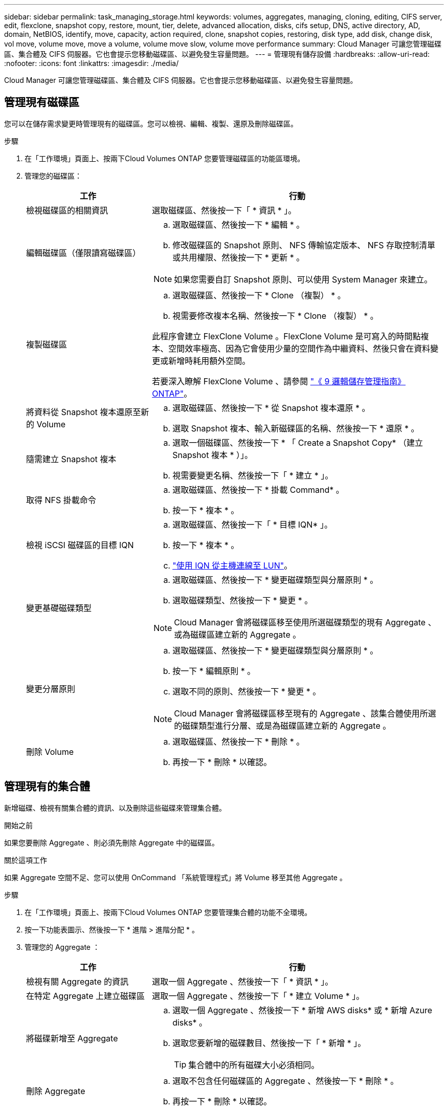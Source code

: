 ---
sidebar: sidebar 
permalink: task_managing_storage.html 
keywords: volumes, aggregates, managing, cloning, editing, CIFS server, edit, flexclone, snapshot copy, restore, mount, tier, delete, advanced allocation, disks, cifs setup, DNS, active directory, AD, domain, NetBIOS, identify, move, capacity, action required, clone, snapshot copies, restoring, disk type, add disk, change disk, vol move, volume move, move a volume, volume move slow, volume move performance 
summary: Cloud Manager 可讓您管理磁碟區、集合體及 CIFS 伺服器。它也會提示您移動磁碟區、以避免發生容量問題。 
---
= 管理現有儲存設備
:hardbreaks:
:allow-uri-read: 
:nofooter: 
:icons: font
:linkattrs: 
:imagesdir: ./media/


[role="lead"]
Cloud Manager 可讓您管理磁碟區、集合體及 CIFS 伺服器。它也會提示您移動磁碟區、以避免發生容量問題。



== 管理現有磁碟區

您可以在儲存需求變更時管理現有的磁碟區。您可以檢視、編輯、複製、還原及刪除磁碟區。

.步驟
. 在「工作環境」頁面上、按兩下Cloud Volumes ONTAP 您要管理磁碟區的功能區環境。
. 管理您的磁碟區：
+
[cols="30,70"]
|===
| 工作 | 行動 


| 檢視磁碟區的相關資訊 | 選取磁碟區、然後按一下「 * 資訊 * 」。 


| 編輯磁碟區（僅限讀寫磁碟區）  a| 
.. 選取磁碟區、然後按一下 * 編輯 * 。
.. 修改磁碟區的 Snapshot 原則、 NFS 傳輸協定版本、 NFS 存取控制清單或共用權限、然後按一下 * 更新 * 。



NOTE: 如果您需要自訂 Snapshot 原則、可以使用 System Manager 來建立。



| 複製磁碟區  a| 
.. 選取磁碟區、然後按一下 * Clone （複製） * 。
.. 視需要修改複本名稱、然後按一下 * Clone （複製） * 。


此程序會建立 FlexClone Volume 。FlexClone Volume 是可寫入的時間點複本、空間效率極高、因為它會使用少量的空間作為中繼資料、然後只會在資料變更或新增時耗用額外空間。

若要深入瞭解 FlexClone Volume 、請參閱 http://docs.netapp.com/ontap-9/topic/com.netapp.doc.dot-cm-vsmg/home.html["《 9 邏輯儲存管理指南》 ONTAP"^]。



| 將資料從 Snapshot 複本還原至新的 Volume  a| 
.. 選取磁碟區、然後按一下 * 從 Snapshot 複本還原 * 。
.. 選取 Snapshot 複本、輸入新磁碟區的名稱、然後按一下 * 還原 * 。




| 隨需建立 Snapshot 複本  a| 
.. 選取一個磁碟區、然後按一下 * 「 Create a Snapshot Copy* （建立 Snapshot 複本 * ）」。
.. 視需要變更名稱、然後按一下「 * 建立 * 」。




| 取得 NFS 掛載命令  a| 
.. 選取磁碟區、然後按一下 * 掛載 Command* 。
.. 按一下 * 複本 * 。




| 檢視 iSCSI 磁碟區的目標 IQN  a| 
.. 選取磁碟區、然後按一下「 * 目標 IQN* 」。
.. 按一下 * 複本 * 。
.. link:task_provisioning_storage.html#connecting-a-lun-to-a-host["使用 IQN 從主機連線至 LUN"]。




| 變更基礎磁碟類型  a| 
.. 選取磁碟區、然後按一下 * 變更磁碟類型與分層原則 * 。
.. 選取磁碟類型、然後按一下 * 變更 * 。



NOTE: Cloud Manager 會將磁碟區移至使用所選磁碟類型的現有 Aggregate 、或為磁碟區建立新的 Aggregate 。



| 變更分層原則  a| 
.. 選取磁碟區、然後按一下 * 變更磁碟類型與分層原則 * 。
.. 按一下 * 編輯原則 * 。
.. 選取不同的原則、然後按一下 * 變更 * 。



NOTE: Cloud Manager 會將磁碟區移至現有的 Aggregate 、該集合體使用所選的磁碟類型進行分層、或是為磁碟區建立新的 Aggregate 。



| 刪除 Volume  a| 
.. 選取磁碟區、然後按一下 * 刪除 * 。
.. 再按一下 * 刪除 * 以確認。


|===




== 管理現有的集合體

新增磁碟、檢視有關集合體的資訊、以及刪除這些磁碟來管理集合體。

.開始之前
如果您要刪除 Aggregate 、則必須先刪除 Aggregate 中的磁碟區。

.關於這項工作
如果 Aggregate 空間不足、您可以使用 OnCommand 「系統管理程式」將 Volume 移至其他 Aggregate 。

.步驟
. 在「工作環境」頁面上、按兩下Cloud Volumes ONTAP 您要管理集合體的功能不全環境。
. 按一下功能表圖示、然後按一下 * 進階 > 進階分配 * 。
. 管理您的 Aggregate ：
+
[cols="30,70"]
|===
| 工作 | 行動 


| 檢視有關 Aggregate 的資訊 | 選取一個 Aggregate 、然後按一下「 * 資訊 * 」。 


| 在特定 Aggregate 上建立磁碟區 | 選取一個 Aggregate 、然後按一下「 * 建立 Volume * 」。 


| 將磁碟新增至 Aggregate  a| 
.. 選取一個 Aggregate 、然後按一下 * 新增 AWS disks* 或 * 新增 Azure disks* 。
.. 選取您要新增的磁碟數目、然後按一下「 * 新增 * 」。
+

TIP: 集合體中的所有磁碟大小必須相同。





| 刪除 Aggregate  a| 
.. 選取不包含任何磁碟區的 Aggregate 、然後按一下 * 刪除 * 。
.. 再按一下 * 刪除 * 以確認。


|===




== 修改 CIFS 伺服器

如果您變更 DNS 伺服器或 Active Directory 網域、您需要在 Cloud Volumes ONTAP 更新版中修改 CIFS 伺服器、以便繼續將儲存設備提供給用戶端。

.步驟
. 在工作環境中、按一下功能表圖示、然後按一下 * 進階 > CIFS 設定 * 。
. 指定 CIFS 伺服器的設定：
+
[cols="30,70"]
|===
| 工作 | 行動 


| DNS 主要和次要 IP 位址 | 提供 CIFS 伺服器名稱解析的 DNS 伺服器 IP 位址。列出的 DNS 伺服器必須包含所需的服務位置記錄（ SRV), 才能找到 CIFS 伺服器要加入之網域的 Active Directory LDAP 伺服器和網域控制器。 


| 要加入的 Active Directory 網域 | 您要 CIFS 伺服器加入之 Active Directory （ AD ）網域的 FQDN 。 


| 授權加入網域的認證資料 | 具有足夠權限的 Windows 帳戶名稱和密碼、可將電腦新增至 AD 網域內的指定組織單位（ OU ）。 


| CIFS 伺服器 NetBios 名稱 | AD 網域中唯一的 CIFS 伺服器名稱。 


| 組織單位 | AD 網域中與 CIFS 伺服器相關聯的組織單位。預設值為「 CN= 電腦」。如果您將 AWS 託管 Microsoft AD 設定為 AD 伺服器 Cloud Volumes ONTAP 以供使用、您應該在此欄位中輸入 * OID=computers,O=corp* 。 


| DNS 網域 | 適用於整個儲存虛擬 Cloud Volumes ONTAP 機器（ SVM ）的 DNS 網域。在大多數情況下、網域與 AD 網域相同。 


| NTP 伺服器 | 選擇 * 使用 Active Directory 網域 * 來使用 Active Directory DNS 設定 NTP 伺服器。如果您需要使用不同的位址來設定 NTP 伺服器、則應該使用 API 。請參閱 link:api.html["Cloud Manager API 開發人員指南"^] 以取得詳細資料。 
|===
. 按一下「 * 儲存 * 」。


.結果
利用變更更新 CIFS 伺服器。 Cloud Volumes ONTAP



== 移動 Volume

移動磁碟區以提高容量使用率、改善效能、並達成服務層級協議。

您可以在 System Manager 中移動磁碟區、方法是選取磁碟區和目的地 Aggregate 、啟動磁碟區移動作業、以及選擇性地監控磁碟區移動工作。使用 System Manager 時、磁碟區移動作業會自動完成。

.步驟
. 使用 System Manager 或 CLI 將磁碟區移至 Aggregate 。
+
在大多數情況下、您可以使用 System Manager 來移動磁碟區。

+
如需相關指示、請參閱 http://docs.netapp.com/ontap-9/topic/com.netapp.doc.exp-vol-move/home.html["《》《 9 Volume Move Express Guide 》（英文） ONTAP"^]。





== 當 Cloud Manager 顯示「需要採取行動」訊息時、請移動 Volume

Cloud Manager 可能會顯示「必要行動」訊息、指出移動磁碟區是避免容量問題的必要措施、但無法提供修正問題的建議。如果發生這種情況、您需要找出如何修正問題、然後移動一或多個磁碟區。

.步驟
. <<找出如何修正容量問題,找出如何修正問題>>。
. 根據您的分析、移動磁碟區以避免容量問題：
+
** <<將磁碟區移至其他系統、以避免發生容量問題,將磁碟區移至其他系統>>。
** <<將磁碟區移至另一個 Aggregate 、以避免容量問題,將磁碟區移至同一系統上的其他 Aggregate>>。






=== 找出如何修正容量問題

如果 Cloud Manager 無法提供移動磁碟區的建議、以避免發生容量問題、您必須識別需要移動的磁碟區、以及是否應該將其移至同一系統上的其他集合體或其他系統。

.步驟
. 檢視必要行動訊息中的進階資訊、以識別已達到容量上限的集合體。
+
例如、進階資訊應該說類似以下的內容： Agggr1 已達到其容量上限。

. 識別一個或多個要從集合體移出的磁碟區：
+
.. 在工作環境中、按一下功能表圖示、然後按一下 * 進階 > 進階配置 * 。
.. 選取 Aggregate 、然後按一下「 * 資訊 * 」。
.. 展開 Volume 清單。
+
image:screenshot_aggr_volumes.gif["螢幕擷取畫面：在 Aggregate 資訊對話方塊中顯示 Aggregate 中的磁碟區清單。"]

.. 檢閱每個磁碟區的大小、然後選擇一或多個磁碟區從集合區移出。
+
您應該選擇足夠大的磁碟區來釋放集合體中的空間、以避免未來發生額外的容量問題。



. 如果系統尚未達到磁碟限制、您應該將磁碟區移至同一個系統上的現有集合體或新集合體。
+
如需詳細資訊、請參閱 link:task_managing_storage.html#moving-volumes-to-another-aggregate-to-avoid-capacity-issues["將磁碟區移至另一個 Aggregate 、以避免容量問題"]。

. 如果系統已達到磁碟限制、請執行下列任何一項：
+
.. 刪除所有未使用的磁碟區。
.. 重新排列磁碟區、以釋放集合體上的空間。
+
如需詳細資訊、請參閱 link:task_managing_storage.html#moving-volumes-to-another-aggregate-to-avoid-capacity-issues["將磁碟區移至另一個 Aggregate 、以避免容量問題"]。

.. 將兩個或多個磁碟區移至另一個有空間的系統。
+
如需詳細資訊、請參閱 link:task_managing_storage.html#moving-volumes-to-another-system-to-avoid-capacity-issues["將磁碟區移至其他系統、以避免發生容量問題"]。







=== 將磁碟區移至其他系統、以避免發生容量問題

您可以將一個或多個 Volume 移至另 Cloud Volumes ONTAP 一個作業系統、以避免容量問題。如果系統達到磁碟限制、您可能需要這麼做。

.關於這項工作
您可以依照此工作中的步驟來修正下列必要行動訊息：

 Moving a volume is necessary to avoid capacity issues; however, Cloud Manager cannot perform this action for you because the system has reached the disk limit.
.步驟
. 找出 Cloud Volumes ONTAP 具備可用容量的系統、或是部署新系統。
. 將來源工作環境拖放到目標工作環境、以執行磁碟區的一次性資料複寫。
+
如需詳細資訊、請參閱 link:task_replicating_data.html["在系統之間複寫資料"]。

. 移至「複寫狀態」頁面、然後中斷 SnapMirror 關係、將複寫的磁碟區從資料保護磁碟區轉換為讀寫磁碟區。
+
如需詳細資訊、請參閱 link:task_replicating_data.html#managing-data-replication-schedules-and-relationships["管理資料複寫排程和關係"]。

. 設定磁碟區以進行資料存取。
+
如需設定目的地 Volume 以進行資料存取的相關資訊、請參閱 http://docs.netapp.com/ontap-9/topic/com.netapp.doc.exp-sm-ic-fr/home.html["《》《 9 Volume Disaster Recovery Express 指南》 ONTAP"^]。

. 刪除原始 Volume 。
+
如需詳細資訊、請參閱 link:task_managing_storage.html#managing-existing-volumes["管理現有磁碟區"]。





=== 將磁碟區移至另一個 Aggregate 、以避免容量問題

您可以將一個或多個磁碟區移至另一個 Aggregate 、以避免發生容量問題。

.關於這項工作
您可以依照此工作中的步驟來修正下列必要行動訊息：

 Moving two or more volumes is necessary to avoid capacity issues; however, Cloud Manager cannot perform this action for you.
.步驟
. 驗證現有的 Aggregate 是否具有您需要移動的磁碟區可用容量：
+
.. 在工作環境中、按一下功能表圖示、然後按一下 * 進階 > 進階配置 * 。
.. 選取每個 Aggregate 、按一下「 * 資訊 * 」、然後檢視可用容量（ Aggregate capcapcape容納 量減去已使用的 Aggregate capcape望 ）。
+
image:screenshot_aggr_capacity.gif["螢幕擷取畫面：顯示 Aggregate 資訊對話方塊中可用的總 Aggregate 容量和已使用的 Aggregate 容量。"]



. 如有需要、請將磁碟新增至現有的 Aggregate ：
+
.. 選取 Aggregate 、然後按一下 * 「 Add disks* （新增磁碟 * ）」。
.. 選取要新增的磁碟數目、然後按一下 * 「 Add* （新增 * ）」。


. 如果沒有集合體具有可用容量、請建立新的集合體。
+
如需詳細資訊、請參閱 link:task_provisioning_storage.html#creating-aggregates["建立 Aggregate"]。

. 使用 System Manager 或 CLI 將磁碟區移至 Aggregate 。
. 在大多數情況下、您可以使用 System Manager 來移動磁碟區。
+
如需相關指示、請參閱 http://docs.netapp.com/ontap-9/topic/com.netapp.doc.exp-vol-move/home.html["《》《 9 Volume Move Express Guide 》（英文） ONTAP"^]。





== 磁碟區移動可能會緩慢執行的原因

如果 Cloud Volumes ONTAP 下列任一情況屬實、則移動 Volume 所需時間可能比預期更長：

* 磁碟區是複製的。
* Volume 是實體複本的父實體。
* 來源或目的地 Aggregate 具有單一資料處理量最佳化 HDD （ ST1 ）磁碟。
* 這個系統位於 AWS 中、其中一個 Aggregate 使用舊的物件命名配置。 Cloud Volumes ONTAP兩個 Aggregate 都必須使用相同的名稱格式。
+
如果在 9.4 版或更早版本的 Aggregate 上啟用資料分層、則會使用較舊的命名配置。

* 來源與目的地集合體上的加密設定不相符、或是正在進行重新金鑰。
* 在移動磁碟區時指定了 _ 分層原則 _ 選項、以變更分層原則。
* 磁碟區移動時指定了「 -generation-destination-key_ 」選項。

